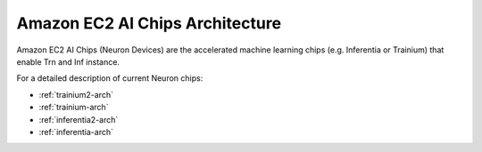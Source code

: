 .. _neurondevices-arch:

Amazon EC2 AI Chips Architecture
=================================

Amazon EC2 AI Chips (Neuron Devices) are the accelerated machine learning chips (e.g. Inferentia or Trainium) that enable Trn and Inf instance.

For a detailed description of current Neuron chips:

* :ref:`trainium2-arch`
* :ref:`trainium-arch`
* :ref:`inferentia2-arch`
* :ref:`inferentia-arch` 
